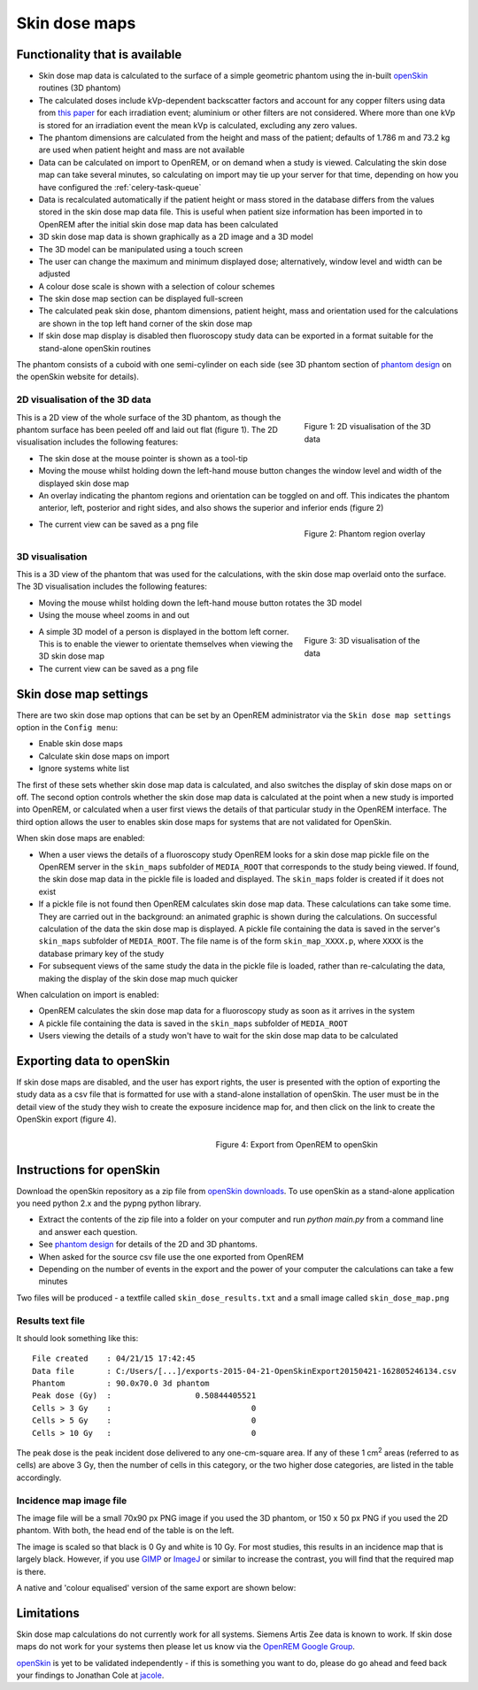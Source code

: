 ##############
Skin dose maps
##############

*******************************
Functionality that is available
*******************************

* Skin dose map data is calculated to the surface of a simple geometric phantom
  using the in-built `openSkin`_ routines (3D phantom)
* The calculated doses include kVp-dependent backscatter factors and account
  for any copper filters using data from `this paper`_ for each irradiation
  event; aluminium or other filters are not considered. Where more than one kVp
  is stored for an irradiation event the mean kVp is calculated, excluding any
  zero values.
* The phantom dimensions are calculated from the height and mass of the
  patient; defaults of 1.786 m and 73.2 kg are used when patient height and mass
  are not available
* Data can be calculated on import to OpenREM, or on demand when a study is
  viewed. Calculating the skin dose map can take several minutes, so calculating
  on import may tie up your server for that time, depending on how you have
  configured the :ref:`celery-task-queue`
* Data is recalculated automatically if the patient height or mass stored in
  the database differs from the values stored in the skin dose map data file.
  This is useful when patient size information has been imported in to OpenREM
  after the initial skin dose map data has been calculated
* 3D skin dose map data is shown graphically as a 2D image and a 3D model
* The 3D model can be manipulated using a touch screen 
* The user can change the maximum and minimum displayed dose; alternatively,
  window level and width can be adjusted
* A colour dose scale is shown with a selection of colour schemes
* The skin dose map section can be displayed full-screen
* The calculated peak skin dose, phantom dimensions, patient height, mass and
  orientation used for the calculations are shown in the top left hand corner
  of the skin dose map
* If skin dose map display is disabled then fluoroscopy study data can be
  exported in a format suitable for the stand-alone openSkin routines

The phantom consists of a cuboid with one semi-cylinder on each side (see
3D phantom section of `phantom design`_ on the openSkin website for details).

2D visualisation of the 3D data
===============================

.. figure:: img/skinDoseMap2D.png
   :figwidth: 30%
   :align: right
   :alt: 2D visualisation of the 3D skin dose map data
   :target: _images/skinDoseMap2D.png
   
   Figure 1: 2D visualisation of the 3D data

This is a 2D view of the whole surface of the 3D phantom, as though the phantom
surface has been peeled off and laid out flat (figure 1). The 2D visualisation
includes the following features:

* The skin dose at the mouse pointer is shown as a tool-tip
* Moving the mouse whilst holding down the left-hand mouse button changes the
  window level and width of the displayed skin dose map
* An overlay indicating the phantom regions and orientation can be toggled on
  and off. This indicates the phantom anterior, left, posterior and right
  sides, and also shows the superior and inferior ends (figure 2)

.. figure:: img/skinDoseMap2DincOverlay.png
   :figwidth: 30%
   :align: right
   :alt: 2D visualisation of the 3D skin dose map including phantom region overlay
   :target: _images/skinDoseMap2DincOverlay.png

   Figure 2: Phantom region overlay

* The current view can be saved as a png file

3D visualisation
================

This is a 3D view of the phantom that was used for the calculations, with the
skin dose map overlaid onto the surface. The 3D visualisation includes the
following features:

* Moving the mouse whilst holding down the left-hand mouse button rotates the
  3D model
* Using the mouse wheel zooms in and out

.. figure:: img/skinDoseMap3D.png
   :figwidth: 30%
   :align: right
   :alt: 3D visualisation of the skin dose map data
   :target: _images/skinDoseMap3D.png

   Figure 3: 3D visualisation of the data


* A simple 3D model of a person is displayed in the bottom left corner. This is
  to enable the viewer to orientate themselves when viewing the 3D skin dose
  map
* The current view can be saved as a png file

**********************
Skin dose map settings
**********************

There are two skin dose map options that can be set by an OpenREM
administrator via the ``Skin dose map settings`` option in the ``Config menu``:

* Enable skin dose maps
* Calculate skin dose maps on import
* Ignore systems white list

The first of these sets whether skin dose map data is calculated, and also
switches the display of skin dose maps on or off. The second option controls
whether the skin dose map data is calculated at the point when a new study is
imported into OpenREM, or calculated when a user first views the details of
that particular study in the OpenREM interface. The third option allows the
user to enables skin dose maps for systems that are not validated for 
OpenSkin. 

When skin dose maps are enabled:

* When a user views the details of a fluoroscopy study OpenREM looks for a skin
  dose map pickle file on the OpenREM server in the ``skin_maps`` subfolder of
  ``MEDIA_ROOT`` that corresponds to the study being viewed. If found, the skin
  dose map data in the pickle file is loaded and displayed. The ``skin_maps``
  folder is created if it does not exist
* If a pickle file is not found then OpenREM calculates skin dose map data.
  These calculations can take some time. They are carried out in the
  background: an animated graphic is shown during the calculations. On
  successful calculation of the data the skin dose map is displayed. A pickle
  file containing the data is saved in the server's ``skin_maps`` subfolder of
  ``MEDIA_ROOT``. The file name is of the form ``skin_map_XXXX.p``, where
  ``XXXX`` is the database primary key of the study
* For subsequent views of the same study the data in the pickle file is loaded,
  rather than re-calculating the data, making the display of the skin dose map
  much quicker

When calculation on import is enabled:

* OpenREM calculates the skin dose map data for a fluoroscopy study as soon as
  it arrives in the system
* A pickle file containing the data is saved in the ``skin_maps`` subfolder of
  ``MEDIA_ROOT``
* Users viewing the details of a study won't have to wait for the skin dose map
  data to be calculated


**************************
Exporting data to openSkin
**************************

If skin dose maps are disabled, and the user has export rights, the user is
presented with the option of exporting the study data as a csv file that is
formatted for use with a stand-alone installation of openSkin. The user must
be in the detail view of the study they wish to create the exposure incidence
map for, and then click on the link to create the OpenSkin export (figure 4).

.. figure:: img/OpenSkinExport.png
   :figwidth: 50%
   :align: right
   :alt: Export from OpenREM to openSkin
   :target: _images/OpenSkinExport.png

   Figure 4: Export from OpenREM to openSkin

*************************
Instructions for openSkin
*************************

Download the openSkin repository as a zip file from `openSkin downloads`_. To
use openSkin as a stand-alone application you need python 2.x and the pypng
python library.

* Extract the contents of the zip file into a folder on your computer and run
  `python main.py` from a command line and answer each question.
* See `phantom design`_ for details of the 2D and 3D phantoms.
* When asked for the source csv file use the one exported from OpenREM
* Depending on the number of events in the export and the power of your
  computer the calculations can take a few minutes

Two files will be produced - a textfile called ``skin_dose_results.txt`` and a
small image called ``skin_dose_map.png``

Results text file
=================

It should look something like this::

    File created    : 04/21/15 17:42:45
    Data file       : C:/Users/[...]/exports-2015-04-21-OpenSkinExport20150421-162805246134.csv
    Phantom         : 90.0x70.0 3d phantom
    Peak dose (Gy)  :                  0.50844405521
    Cells > 3 Gy    :                              0
    Cells > 5 Gy    :                              0
    Cells > 10 Gy   :                              0

The peak dose is the peak incident dose delivered to any one-cm-square area. If
any of these 1 cm\ :sup:`2` areas (referred to as cells) are above 3 Gy, then
the number of cells in this category, or the two higher dose categories, are
listed in the table accordingly.

Incidence map image file
========================

The image file will be a small 70x90 px PNG image if you used the 3D phantom,
or 150 x 50 px PNG if you used the 2D phantom. With both, the head end of the
table is on the left.

The image is scaled so that black is 0 Gy and white is 10 Gy. For most studies,
this results in an incidence map that is largely black. However, if you use
`GIMP`_ or `ImageJ`_ or similar to increase the contrast, you will find that
the required map is there.

A native and 'colour equalised' version of the same export are shown below:

.. raw:: html

   <div class="clearfix">

.. image:: img/skin_dose_map.png
    :width: 210px
    :align: left
    :alt: OpenSkin incidence map, unscaled
    :target: _images/skin_dose_map.png

.. image:: img/skin_dose_map_scaled.png
    :width: 210px
    :align: right
    :alt: OpenSkin incidence map, scaled
    :target: _images/skin_dose_map_scaled.png

.. raw:: html

    </div>

***********
Limitations
***********

Skin dose map calculations do not currently work for all systems. Siemens Artis
Zee data is known to work. If skin dose maps do not work for your systems then
please let us know via the `OpenREM Google Group`_.

`openSkin`_ is yet to be validated independently - if this is something you
want to do, please do go ahead and feed back your findings to Jonathan Cole at
`jacole`_.


.. _`phantom design`: http://bitbucket.org/openskin/openskin/wiki/Phantom%20design
.. _`openSkin`: http://bitbucket.org/openskin/openskin
.. _`jacole`: http://bitbucket.org/jacole/
.. _`OpenREM Google Group`: http://groups.google.com/forum/#!forum/openrem
.. _`GIMP`: http://www.gimp.org/
.. _ImageJ: http://imagej.nih.gov/ij/download.html
.. _`openSkin downloads`: http://bitbucket.org/openskin/openskin/downloads
.. _`this paper`:  https://doi.org/10.1088/0031-9155/56/22/012
